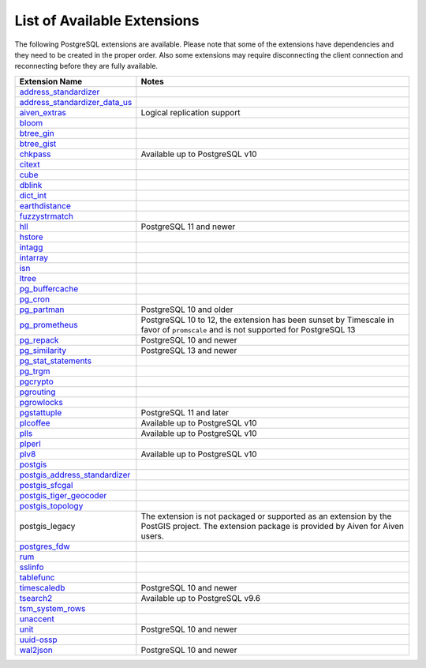 List of Available Extensions
============================

The following PostgreSQL extensions are available. Please note that some of the extensions have dependencies and they need to be created in the proper order. Also some extensions may require disconnecting the client connection and reconnecting before they are fully available.


.. list-table::
  :header-rows: 1
  :align: left

  * - Extension Name
    - Notes
  * - `address_standardizer <https://postgis.net/docs/Address_Standardizer.html>`_
    -
  * - `address_standardizer_data_us <https://postgis.net/docs/Address_Standardizer.html>`_
    -
  * - `aiven_extras <https://github.com/aiven/aiven-extras>`_
    - Logical replication support
  * - `bloom <https://www.postgresql.org/docs/current/bloom.html>`_
    -
  * - `btree_gin <https://www.postgresql.org/docs/current/btree-gin.html>`_
    -
  * - `btree_gist <https://www.postgresql.org/docs/current/btree-gist.html>`_
    -
  * - `chkpass <https://www.postgresql.org/docs/10/chkpass.html>`_
    - Available up to PostgreSQL v10
  * - `citext <https://www.postgresql.org/docs/current/citext.html>`_
    -
  * - `cube <https://www.postgresql.org/docs/current/cube.html>`_
    -
  * - `dblink <https://www.postgresql.org/docs/current/contrib-dblink-function.html>`_
    -
  * - `dict_int <https://www.postgresql.org/docs/current/dict-int.html>`_
    -
  * - `earthdistance <https://www.postgresql.org/docs/current/earthdistance.html>`_
    -
  * - `fuzzystrmatch <https://www.postgresql.org/docs/current/fuzzystrmatch.html>`_
    -
  * - `hll <https://github.com/citusdata/postgresql-hll>`_
    - PostgreSQL 11 and newer
  * - `hstore <https://www.postgresql.org/docs/current/hstore.html>`_
    -
  * - `intagg <https://www.postgresql.org/docs/current/intagg.html>`_
    -
  * - `intarray <https://www.postgresql.org/docs/current/intarray.html>`_
    -
  * - `isn <https://www.postgresql.org/docs/current/isn.html>`_
    -
  * - `ltree <https://www.postgresql.org/docs/current/ltree.html>`_
    -
  * - `pg_buffercache <https://www.postgresql.org/docs/current/pgbuffercache.html>`_
    -
  * - `pg_cron <https://github.com/citusdata/pg_cron>`_
    -
  * - `pg_partman <https://github.com/pgpartman/pg_partman>`_
    - PostgreSQL 10 and older
  * - `pg_prometheus <https://github.com/timescale/pg_prometheus>`_
    - PostgreSQL 10 to 12, the extension has been sunset by Timescale in favor of ``promscale`` and is not supported for PostgreSQL 13
  * - `pg_repack <https://pgxn.org/dist/pg_repack/1.4.6/>`_
    - PostgreSQL 10 and newer
  * - `pg_similarity <https://github.com/eulerto/pg_similarity>`_
    - PostgreSQL 13 and newer
  * - `pg_stat_statements <https://www.postgresql.org/docs/current/pgstatstatements.html>`_
    -
  * - `pg_trgm <https://www.postgresql.org/docs/current/pgtrgm.html>`_
    -
  * - `pgcrypto <https://www.postgresql.org/docs/current/pgcrypto.html>`_
    -
  * - `pgrouting <https://github.com/pgRouting/pgrouting>`_
    -
  * - `pgrowlocks <https://www.postgresql.org/docs/current/pgrowlocks.html>`_
    -
  * - `pgstattuple <https://www.postgresql.org/docs/current/pgstattuple.html>`_
    - PostgreSQL 11 and later
  * - `plcoffee <https://pgxn.org/dist/plv8/>`_
    - Available up to PostgreSQL v10
  * - `plls <https://pgxn.org/dist/plv8/>`_
    - Available up to PostgreSQL v10
  * - `plperl <https://www.postgresql.org/docs/current/plperl.html>`_
    -
  * - `plv8 <https://pgxn.org/dist/plv8/>`_
    - Available up to PostgreSQL v10
  * - `postgis <https://postgis.net/>`_
    -
  * - `postgis_address_standardizer <https://postgis.net/docs/Address_Standardizer.html>`_
    -
  * - `postgis_sfcgal <http://postgis.net/docs/reference.html#reference_sfcgal>`_
    -
  * - `postgis_tiger_geocoder <https://postgis.net/docs/Geocode.html>`_
    -
  * - `postgis_topology <https://postgis.net/docs/Topology.html>`_
    -
  * - postgis_legacy
    - The extension is not packaged or supported as an extension by the PostGIS project. The extension package is provided by Aiven for Aiven users.
  * - `postgres_fdw <https://www.postgresql.org/docs/current/postgres-fdw.html>`_
    -
  * - `rum <https://github.com/postgrespro/rum>`_
    -
  * - `sslinfo <https://www.postgresql.org/docs/current/sslinfo.html>`_
    -
  * - `tablefunc <https://www.postgresql.org/docs/current/tablefunc.html>`_
    -
  * - `timescaledb <https://github.com/timescale/timescaledb>`_
    - PostgreSQL 10 and newer
  * - `tsearch2 <https://www.postgresql.org/docs/9.2/tsearch2.html>`_
    - Available up to PostgreSQL v9.6
  * - `tsm_system_rows <https://www.postgresql.org/docs/current/tsm-system-rows.html>`_
    -
  * - `unaccent <https://www.postgresql.org/docs/current/unaccent.html>`_
    -
  * - `unit <https://github.com/df7cb/postgresql-unit>`_
    - PostgreSQL 10 and newer
  * - `uuid-ossp <https://www.postgresql.org/docs/current/uuid-ossp.html>`_
    -
  * - `wal2json <https://github.com/eulerto/wal2json>`_
    - PostgreSQL 10 and newer


